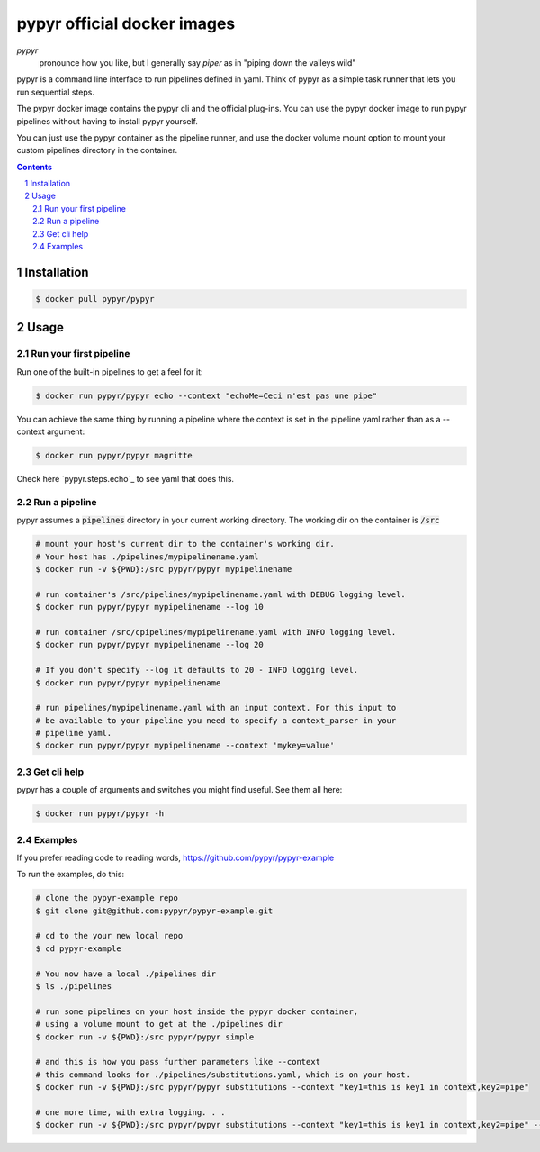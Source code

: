 ############################
pypyr official docker images
############################

.. image:: https://cdn.345.systems/wp-content/uploads/2017/03/pypyr-logo-small.png
    :alt: pypyr-logo
    :align: left

*pypyr*
    pronounce how you like, but I generally say *piper* as in "piping down the
    valleys wild"


pypyr is a command line interface to run pipelines defined in yaml. Think of
pypyr as a simple task runner that lets you run sequential steps.

The pypyr docker image contains the pypyr cli and the official plug-ins. You
can use the pypyr docker image to run pypyr pipelines without having to install
pypyr yourself.

You can just use the pypyr container as the pipeline runner, and use the docker
volume mount option to mount your custom pipelines directory in the container.


.. contents::

.. section-numbering::

************
Installation
************
.. code-block:: bash

  $ docker pull pypyr/pypyr

*****
Usage
*****
Run your first pipeline
=======================
Run one of the built-in pipelines to get a feel for it:

.. code-block:: bash

  $ docker run pypyr/pypyr echo --context "echoMe=Ceci n'est pas une pipe"

You can achieve the same thing by running a pipeline where the context is set
in the pipeline yaml rather than as a --context argument:

.. code-block:: bash

  $ docker run pypyr/pypyr magritte

Check here `pypyr.steps.echo`_ to see yaml that does this.

Run a pipeline
==============
pypyr assumes a :code:`pipelines` directory in your current working directory. The
working dir on the container is :code:`/src`

.. code-block:: bash

  # mount your host's current dir to the container's working dir.
  # Your host has ./pipelines/mypipelinename.yaml
  $ docker run -v ${PWD}:/src pypyr/pypyr mypipelinename

  # run container's /src/pipelines/mypipelinename.yaml with DEBUG logging level.
  $ docker run pypyr/pypyr mypipelinename --log 10

  # run container /src/cpipelines/mypipelinename.yaml with INFO logging level.
  $ docker run pypyr/pypyr mypipelinename --log 20

  # If you don't specify --log it defaults to 20 - INFO logging level.
  $ docker run pypyr/pypyr mypipelinename

  # run pipelines/mypipelinename.yaml with an input context. For this input to
  # be available to your pipeline you need to specify a context_parser in your
  # pipeline yaml.
  $ docker run pypyr/pypyr mypipelinename --context 'mykey=value'

Get cli help
============
pypyr has a couple of arguments and switches you might find useful. See them all
here:

.. code-block:: bash

  $ docker run pypyr/pypyr -h

Examples
========
If you prefer reading code to reading words, https://github.com/pypyr/pypyr-example

To run the examples, do this:

.. code-block:: bash

  # clone the pypyr-example repo
  $ git clone git@github.com:pypyr/pypyr-example.git

  # cd to the your new local repo
  $ cd pypyr-example

  # You now have a local ./pipelines dir
  $ ls ./pipelines

  # run some pipelines on your host inside the pypyr docker container,
  # using a volume mount to get at the ./pipelines dir
  $ docker run -v ${PWD}:/src pypyr/pypyr simple

  # and this is how you pass further parameters like --context
  # this command looks for ./pipelines/substitutions.yaml, which is on your host.
  $ docker run -v ${PWD}:/src pypyr/pypyr substitutions --context "key1=this is key1 in context,key2=pipe"

  # one more time, with extra logging. . .
  $ docker run -v ${PWD}:/src pypyr/pypyr substitutions --context "key1=this is key1 in context,key2=pipe" --log 10
